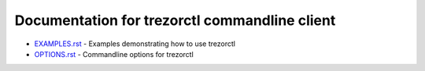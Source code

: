 Documentation for trezorctl commandline client
==============================================

* `EXAMPLES.rst <EXAMPLES.rst>`_ - Examples demonstrating how to use trezorctl
* `OPTIONS.rst <OPTIONS.rst>`_ - Commandline options for trezorctl
